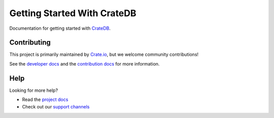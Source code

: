 ============================
Getting Started With CrateDB
============================

|style| |travis| |rtd|

Documentation for getting started with `CrateDB`_.


Contributing
============

This project is primarily maintained by Crate.io_, but we welcome community
contributions!

See the `developer docs`_ and the `contribution docs`_ for more information.


Help
====

Looking for more help?

- Read the `project docs`_
- Check out our `support channels`_


.. _contribution docs: CONTRIBUTING.rst
.. _Crate.io: http://crate.io/
.. _CrateDB: https://github.com/crate/crate
.. _developer docs: DEVELOP.rst
.. _project docs: https://crate.io/docs/crate/getting-started/en/latest/
.. _support channels: https://crate.io/support/


.. |style| image:: https://img.shields.io/endpoint.svg?color=blue&url=https%3A%2F%2Fraw.githubusercontent.com%2Fcrate%2Fgetting-started%2Fmaster%2Fdocs%2Fstyle.json
    :alt: Style version
    :target: https://github.com/crate/crate-docs-style

.. |travis| image:: https://img.shields.io/travis/crate/getting-started.svg?style=flat
    :alt: Travis CI status
    :scale: 100%
    :target: https://travis-ci.org/crate/getting-started

.. |rtd| image:: https://readthedocs.org/projects/crate-getting-started/badge/?version=latest
    :alt: Read The Docs status
    :scale: 100%
    :target: https://crate-getting-started.readthedocs.io/en/latest/?badge=latest
